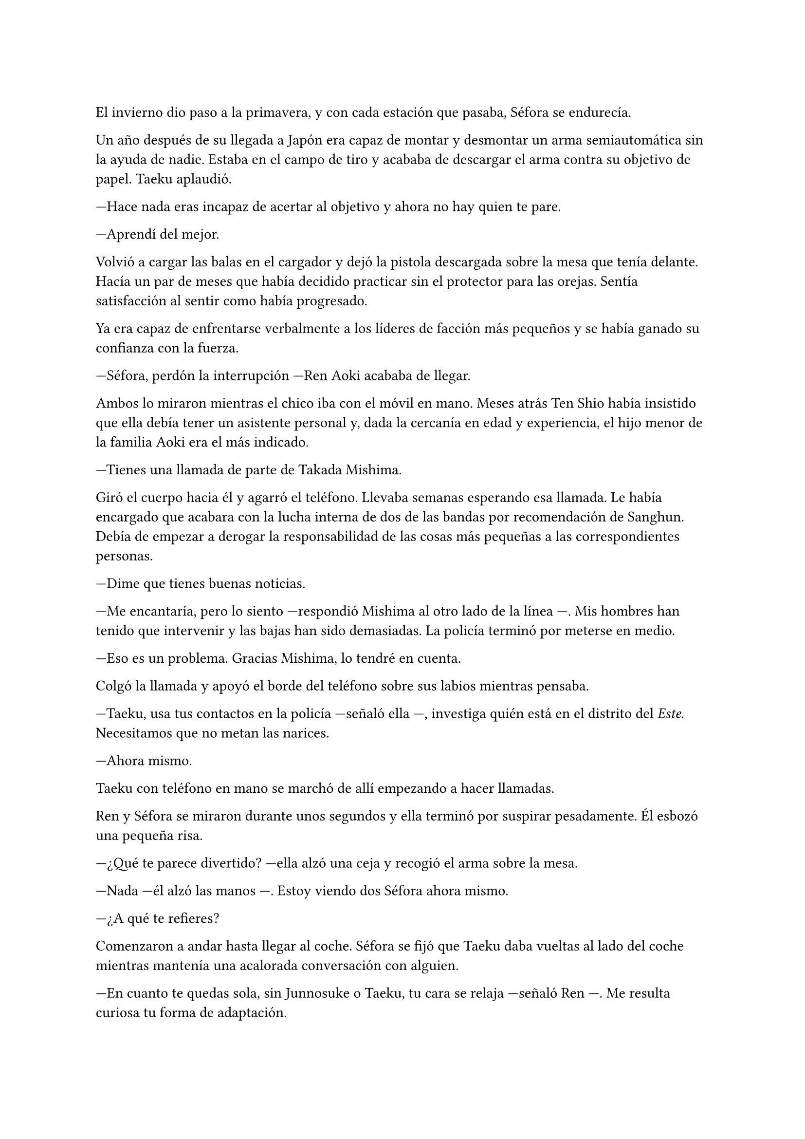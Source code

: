 =

El invierno dio paso a la primavera, y con cada estación que pasaba, Séfora se endurecía.

Un año después de su llegada a Japón era capaz de montar y desmontar un arma semiautomática sin la ayuda de nadie. Estaba en el campo de tiro y acababa de descargar el arma contra su objetivo de papel. Taeku aplaudió.

---Hace nada eras incapaz de acertar al objetivo y ahora no hay quien te pare.

---Aprendí del mejor.

Volvió a cargar las balas en el cargador y dejó la pistola descargada sobre la mesa que tenía delante. Hacía un par de meses que había decidido practicar sin el protector para las orejas. Sentía satisfacción al sentir como había progresado.

Ya era capaz de enfrentarse verbalmente a los líderes de facción más pequeños y se había ganado su confianza con la fuerza.

---Séfora, perdón la interrupción ---Ren Aoki acababa de llegar.

Ambos lo miraron mientras el chico iba con el móvil en mano. Meses atrás Ten Shio había insistido que ella debía tener un asistente personal y, dada la cercanía en edad y experiencia, el hijo menor de la familia Aoki era el más indicado.

---Tienes una llamada de parte de Takada Mishima.

Giró el cuerpo hacia él y agarró el teléfono. Llevaba semanas esperando esa llamada. Le había encargado que acabara con la lucha interna de dos de las bandas por recomendación de Sanghun. Debía de empezar a derogar la responsabilidad de las cosas más pequeñas a las correspondientes personas.

---Dime que tienes buenas noticias.

---Me encantaría, pero lo siento ---respondió Mishima al otro lado de la línea ---. Mis hombres han tenido que intervenir y las bajas han sido demasiadas. La policía terminó por meterse en medio.

---Eso es un problema. Gracias Mishima, lo tendré en cuenta.

Colgó la llamada y apoyó el borde del teléfono sobre sus labios mientras pensaba.

---Taeku, usa tus contactos en la policía ---señaló ella ---, investiga quién está en el distrito del _Este._ Necesitamos que no metan las narices.

---Ahora mismo.

Taeku con teléfono en mano se marchó de allí empezando a hacer llamadas.

Ren y Séfora se miraron durante unos segundos y ella terminó por suspirar pesadamente. Él esbozó una pequeña risa.

---¿Qué te parece divertido? ---ella alzó una ceja y recogió el arma sobre la mesa.

---Nada ---él alzó las manos ---. Estoy viendo dos Séfora ahora mismo.

---¿A qué te refieres?

Comenzaron a andar hasta llegar al coche. Séfora se fijó que Taeku daba vueltas al lado del coche mientras mantenía una acalorada conversación con alguien.

---En cuanto te quedas sola, sin Junnosuke o Taeku, tu cara se relaja ---señaló Ren ---. Me resulta curiosa tu forma de adaptación.

---Bueno, supongo que instinto de supervivencia ---Séfora golpeó el brazo del chico.

---Ya ---él se quejó acariciándose donde le había golpeado ---. Voy a usar esto como maltrato laboral.

---¿Volvemos con esas?

Séfora se lanzó hacia él haciendo como que le golpeaba, Ren no dejaba de reír mientras se cubría.

Al principio le había costado confiar en el chico, pero la naturalidad con la que él la había tratado desde el principio había hecho que ella se sintiera más cómoda. Así que empezaba a ver algo de luz en ese mundo oscuro y hostil.

---Ya está hecho ---Taeku se paró junto a ellos.

El cambio de ella fue radical. Se separó de Ren para fijarse en Taeku y ver en su rostro un gesto más serio de lo normal. A veces pensaba que Taeku odiaba a Ren por un motivo que ella desconocía.

---Perfecto ---Séfora se echó el pelo hacia atrás ---. Volvamos a casa, ¿hay que recoger a Junnosuke?

---¿Dónde está él? ---preguntó Ren montándose en el coche.

